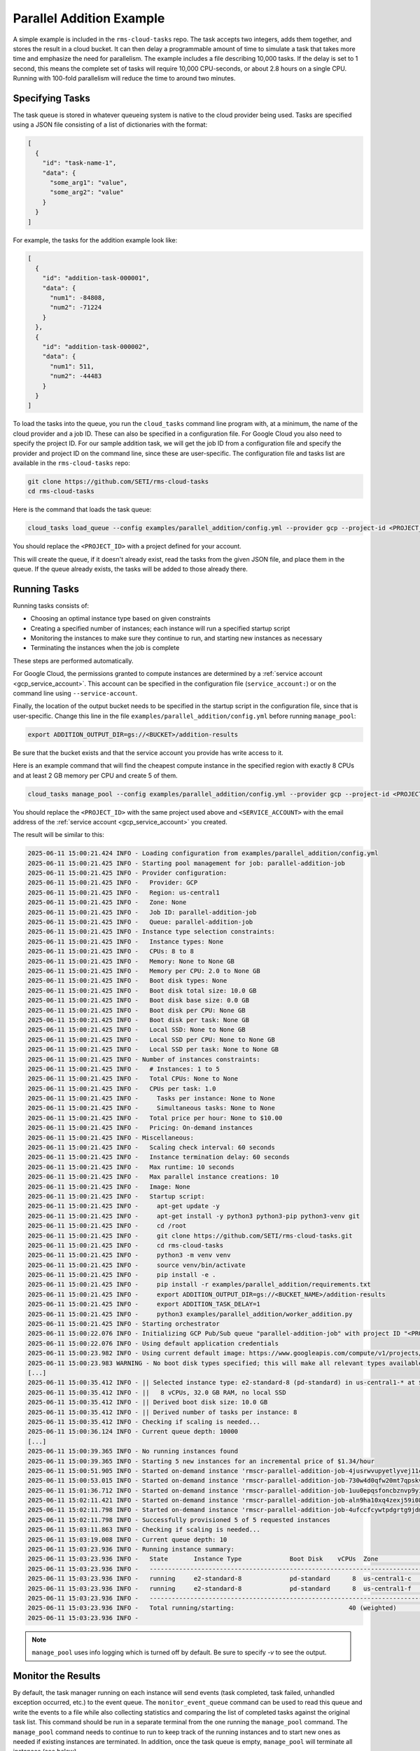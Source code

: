Parallel Addition Example
=========================

A simple example is included in the ``rms-cloud-tasks`` repo. The task accepts two integers, adds them
together, and stores the result in a cloud bucket. It can then delay a programmable amount of time
to simulate a task that takes more time and emphasize the need for parallelism. The example includes
a file describing 10,000 tasks. If the delay is set to 1 second, this means the complete set of
tasks will require 10,000 CPU-seconds, or about 2.8 hours on a single CPU. Running with 100-fold
parallelism will reduce the time to around two minutes.

Specifying Tasks
----------------

The task queue is stored in whatever queueing system is native to the cloud provider being used.
Tasks are specified using a JSON file consisting of a list of dictionaries with the format:

.. code-block:: json

    [
      {
        "id": "task-name-1",
        "data": {
          "some_arg1": "value",
          "some_arg2": "value"
        }
      }
    ]

For example, the tasks for the addition example look like:

.. code-block:: json

    [
      {
        "id": "addition-task-000001",
        "data": {
          "num1": -84808,
          "num2": -71224
        }
      },
      {
        "id": "addition-task-000002",
        "data": {
          "num1": 511,
          "num2": -44483
        }
      }
    ]

To load the tasks into the queue, you run the ``cloud_tasks`` command line program with, at
a minimum, the name of the cloud provider and a job ID. These can also be specified in a
configuration file. For Google Cloud you also need to specify the project ID. For our sample
addition task, we will get the job ID from a configuration file and specify the provider
and project ID on the command line, since these are user-specific. The configuration file
and tasks list are available in the ``rms-cloud-tasks`` repo:

.. code-block:: bash

    git clone https://github.com/SETI/rms-cloud-tasks
    cd rms-cloud-tasks

Here is the command that loads the task queue:

.. code-block:: bash

    cloud_tasks load_queue --config examples/parallel_addition/config.yml --provider gcp --project-id <PROJECT_ID> --task-file examples/parallel_addition/addition_tasks.json

You should replace the ``<PROJECT_ID>`` with a project defined for your account.

This will create the queue, if it doesn't already exist, read the tasks from the given
JSON file, and place them in the queue. If the queue already exists, the tasks will be
added to those already there.

Running Tasks
-------------

Running tasks consists of:

- Choosing an optimal instance type based on given constraints
- Creating a specified number of instances; each instance will run a specified startup script
- Monitoring the instances to make sure they continue to run, and starting new instances as necessary
- Terminating the instances when the job is complete

These steps are performed automatically.

For Google Cloud, the permissions granted to compute instances are determined by a
:ref:`service account <gcp_service_account>`. This account can be specified in the configuration
file (``service_account:``) or on the command line using ``--service-account``.

Finally, the location of the output bucket needs to be specified in the startup script in
the configuration file, since that is user-specific. Change this line in the file
``examples/parallel_addition/config.yml`` before running ``manage_pool``:

.. code-block:: yaml

    export ADDITION_OUTPUT_DIR=gs://<BUCKET>/addition-results

Be sure that the bucket exists and that the service account you provide has write access to it.

Here is an example command that will find the cheapest compute instance in the specified region with
exactly 8 CPUs and at least 2 GB memory per CPU and create 5 of them.

.. code-block:: bash

    cloud_tasks manage_pool --config examples/parallel_addition/config.yml --provider gcp --project-id <PROJECT_ID> --service-account <SERVICE_ACCOUNT> --region us-central1 --min-cpu 8 --max-cpu 8 --min-memory-per-cpu 2 --max-instances 5 -v

You should replace the ``<PROJECT_ID>`` with the same project used above and ``<SERVICE_ACCOUNT>``
with the email address of the :ref:`service account <gcp_service_account>` you created.

The result will be similar to this:

.. code-block:: none

  2025-06-11 15:00:21.424 INFO - Loading configuration from examples/parallel_addition/config.yml
  2025-06-11 15:00:21.425 INFO - Starting pool management for job: parallel-addition-job
  2025-06-11 15:00:21.425 INFO - Provider configuration:
  2025-06-11 15:00:21.425 INFO -   Provider: GCP
  2025-06-11 15:00:21.425 INFO -   Region: us-central1
  2025-06-11 15:00:21.425 INFO -   Zone: None
  2025-06-11 15:00:21.425 INFO -   Job ID: parallel-addition-job
  2025-06-11 15:00:21.425 INFO -   Queue: parallel-addition-job
  2025-06-11 15:00:21.425 INFO - Instance type selection constraints:
  2025-06-11 15:00:21.425 INFO -   Instance types: None
  2025-06-11 15:00:21.425 INFO -   CPUs: 8 to 8
  2025-06-11 15:00:21.425 INFO -   Memory: None to None GB
  2025-06-11 15:00:21.425 INFO -   Memory per CPU: 2.0 to None GB
  2025-06-11 15:00:21.425 INFO -   Boot disk types: None
  2025-06-11 15:00:21.425 INFO -   Boot disk total size: 10.0 GB
  2025-06-11 15:00:21.425 INFO -   Boot disk base size: 0.0 GB
  2025-06-11 15:00:21.425 INFO -   Boot disk per CPU: None GB
  2025-06-11 15:00:21.425 INFO -   Boot disk per task: None GB
  2025-06-11 15:00:21.425 INFO -   Local SSD: None to None GB
  2025-06-11 15:00:21.425 INFO -   Local SSD per CPU: None to None GB
  2025-06-11 15:00:21.425 INFO -   Local SSD per task: None to None GB
  2025-06-11 15:00:21.425 INFO - Number of instances constraints:
  2025-06-11 15:00:21.425 INFO -   # Instances: 1 to 5
  2025-06-11 15:00:21.425 INFO -   Total CPUs: None to None
  2025-06-11 15:00:21.425 INFO -   CPUs per task: 1.0
  2025-06-11 15:00:21.425 INFO -     Tasks per instance: None to None
  2025-06-11 15:00:21.425 INFO -     Simultaneous tasks: None to None
  2025-06-11 15:00:21.425 INFO -   Total price per hour: None to $10.00
  2025-06-11 15:00:21.425 INFO -   Pricing: On-demand instances
  2025-06-11 15:00:21.425 INFO - Miscellaneous:
  2025-06-11 15:00:21.425 INFO -   Scaling check interval: 60 seconds
  2025-06-11 15:00:21.425 INFO -   Instance termination delay: 60 seconds
  2025-06-11 15:00:21.425 INFO -   Max runtime: 10 seconds
  2025-06-11 15:00:21.425 INFO -   Max parallel instance creations: 10
  2025-06-11 15:00:21.425 INFO -   Image: None
  2025-06-11 15:00:21.425 INFO -   Startup script:
  2025-06-11 15:00:21.425 INFO -     apt-get update -y
  2025-06-11 15:00:21.425 INFO -     apt-get install -y python3 python3-pip python3-venv git
  2025-06-11 15:00:21.425 INFO -     cd /root
  2025-06-11 15:00:21.425 INFO -     git clone https://github.com/SETI/rms-cloud-tasks.git
  2025-06-11 15:00:21.425 INFO -     cd rms-cloud-tasks
  2025-06-11 15:00:21.425 INFO -     python3 -m venv venv
  2025-06-11 15:00:21.425 INFO -     source venv/bin/activate
  2025-06-11 15:00:21.425 INFO -     pip install -e .
  2025-06-11 15:00:21.425 INFO -     pip install -r examples/parallel_addition/requirements.txt
  2025-06-11 15:00:21.425 INFO -     export ADDITION_OUTPUT_DIR=gs://<BUCKET_NAME>/addition-results
  2025-06-11 15:00:21.425 INFO -     export ADDITION_TASK_DELAY=1
  2025-06-11 15:00:21.425 INFO -     python3 examples/parallel_addition/worker_addition.py
  2025-06-11 15:00:21.425 INFO - Starting orchestrator
  2025-06-11 15:00:22.076 INFO - Initializing GCP Pub/Sub queue "parallel-addition-job" with project ID "<PROJECT_ID>"
  2025-06-11 15:00:22.076 INFO - Using default application credentials
  2025-06-11 15:00:23.982 INFO - Using current default image: https://www.googleapis.com/compute/v1/projects/ubuntu-os-cloud/global/images/ubuntu-2404-noble-amd64-v20250606
  2025-06-11 15:00:23.983 WARNING - No boot disk types specified; this will make all relevant types available and likely result in the selection of the slowest boot disk available
  [...]
  2025-06-11 15:00:35.412 INFO - || Selected instance type: e2-standard-8 (pd-standard) in us-central1-* at $0.268614/hour
  2025-06-11 15:00:35.412 INFO - ||   8 vCPUs, 32.0 GB RAM, no local SSD
  2025-06-11 15:00:35.412 INFO - || Derived boot disk size: 10.0 GB
  2025-06-11 15:00:35.412 INFO - || Derived number of tasks per instance: 8
  2025-06-11 15:00:35.412 INFO - Checking if scaling is needed...
  2025-06-11 15:00:36.124 INFO - Current queue depth: 10000
  [...]
  2025-06-11 15:00:39.365 INFO - No running instances found
  2025-06-11 15:00:39.365 INFO - Starting 5 new instances for an incremental price of $1.34/hour
  2025-06-11 15:00:51.905 INFO - Started on-demand instance 'rmscr-parallel-addition-job-4jusrwvupyetlyvej11cszf32' in zone 'us-central1-c'
  2025-06-11 15:00:53.015 INFO - Started on-demand instance 'rmscr-parallel-addition-job-730w4d0qfw20mt7qpskvfan4h' in zone 'us-central1-c'
  2025-06-11 15:01:36.712 INFO - Started on-demand instance 'rmscr-parallel-addition-job-1uu0epqsfoncbznvp9yikh933' in zone 'us-central1-f'
  2025-06-11 15:02:11.421 INFO - Started on-demand instance 'rmscr-parallel-addition-job-aln9ha10xq4zexj59i085l0tx' in zone 'us-central1-f'
  2025-06-11 15:02:11.798 INFO - Started on-demand instance 'rmscr-parallel-addition-job-4ufccfcywtpdgrtg9jdm4s83f' in zone 'us-central1-f'
  2025-06-11 15:02:11.798 INFO - Successfully provisioned 5 of 5 requested instances
  2025-06-11 15:03:11.863 INFO - Checking if scaling is needed...
  2025-06-11 15:03:19.008 INFO - Current queue depth: 10
  2025-06-11 15:03:23.936 INFO - Running instance summary:
  2025-06-11 15:03:23.936 INFO -   State       Instance Type             Boot Disk    vCPUs  Zone             Count  Total Price
  2025-06-11 15:03:23.936 INFO -   ---------------------------------------------------------------------------------------------
  2025-06-11 15:03:23.936 INFO -   running     e2-standard-8             pd-standard      8  us-central1-c        2        $0.54
  2025-06-11 15:03:23.936 INFO -   running     e2-standard-8             pd-standard      8  us-central1-f        3        $0.81
  2025-06-11 15:03:23.936 INFO -   ---------------------------------------------------------------------------------------------
  2025-06-11 15:03:23.936 INFO -   Total running/starting:                               40 (weighted)            5        $1.34
  2025-06-11 15:03:23.936 INFO -

.. note::
  ``manage_pool`` uses info logging which is turned off by default. Be sure to specify `-v` to
  see the output.

Monitor the Results
-------------------

By default, the task manager running on each instance will send events (task completed, task failed,
unhandled exception occurred, etc.) to the event queue. The ``monitor_event_queue`` command can be
used to read this queue and write the events to a file while also collecting statistics and
comparing the list of completed tasks against the original task list. This command should be run
in a separate terminal from the one running the ``manage_pool`` command. The ``manage_pool`` command
needs to continue to run to keep track of the running instances and to start new ones as needed
if existing instances are terminated. In addition, once the task queue is empty, ``manage_pool``
will terminate all instances (see below).

.. code-block:: bash

  cloud_tasks monitor_event_queue --config examples/parallel_addition/config.yml --project-id <PROJECT_ID> --output-file addition_events.log --task-file examples/parallel_addition/addition_tasks.json

This will start a real-time monitor that will produce an output similar to this:

.. code-block:: none

  Reading tasks from "examples/parallel_addition/addition_tasks.json"
  Reading previous events from "addition_events.log"
  Monitoring event queue 'parallel-addition-job-events' on GCP...

  Summary:
    10000 tasks have not been completed without retry

  {"timestamp": "2025-06-11T22:05:05.119663", "hostname": "rmscr-parallel-addition-job-1uu0epqsfoncbznvp9yikh933", "event_type": "task_completed", "task_id": "addition-task-002057", "elapsed_time": 1.1852774620056152, "retry": false, "result": "gs://rms-nav-test-addition/addition-results/addition-task-002057.txt"}
  {"timestamp": "2025-06-11T22:05:07.510640", "hostname": "rmscr-parallel-addition-job-1uu0epqsfoncbznvp9yikh933", "event_type": "task_completed", "task_id": "addition-task-002099", "elapsed_time": 2.007458209991455, "retry": false, "result": "gs://rms-nav-test-addition/addition-results/addition-task-002099.txt"}

  [...]

  Summary:
    9900 tasks have not been completed without retry
    Task event status:
      task_completed      (retry=False):    100
    Tasks completed: 100 in 276.28 seconds (2.76 seconds/task)
    Elapsed time statistics:
      Range:  1.10 to 2.54 seconds
      Mean:   1.42 +/- 0.36 seconds
      Median: 1.23 seconds
      90th %: 1.98 seconds
      95th %: 2.26 seconds

Eventually once all tasks have been completed, the output will look like this:

.. code-block:: none

  Summary:
    0 tasks have not been completed with retry=False
    21 tasks completed with retry=False more than once but shouldn't have
    Task event status:
      task_completed      (retry=False):  10000
    Tasks completed: 10000 in 507.27 seconds (0.05 seconds/task)
    Elapsed time statistics:
      Range:  1.08 to 19.36 seconds
      Mean:   1.34 +/- 0.85 seconds
      Median: 1.19 seconds
      90th %: 1.69 seconds
      95th %: 1.99 seconds
    Remaining tasks:

The "21 tasks completed with retry=False more than once but shouldn't have" is due to the
fact that the task queue will deliver each task at least once, but may deliver it more
than once, to a worker process. In this case 21 out of 10,000 tasks were repeated and
didn't need to be.

Terminate the Instances
-----------------------

Once the task queue is empty, ``manage_pool`` will start a termination timer that
allows any remaining tasks to finish, and then will terminate all instances.

.. code-block:: none

  2025-06-11 16:08:24.348 INFO - Current queue depth: 0
  2025-06-11 16:08:24.348 INFO - Queue is empty, starting termination timer
  2025-06-11 16:09:24.406 INFO - Checking if scaling is needed...
  2025-06-11 16:09:25.097 INFO - Current queue depth: 0
  2025-06-11 16:09:25.097 INFO - Queue has been empty for 60.7 seconds
  2025-06-11 16:09:25.097 INFO - TERMINATION TIMER EXPIRED - TERMINATING ALL INSTANCES
  2025-06-11 16:09:25.098 INFO - Terminating all instances
  2025-06-11 16:09:28.449 INFO - Terminating instance: rmscr-parallel-addition-job-4jusrwvupyetlyvej11cszf32
  2025-06-11 16:09:28.449 INFO - Terminating instance: rmscr-parallel-addition-job-730w4d0qfw20mt7qpskvfan4h
  2025-06-11 16:09:28.450 INFO - Terminating instance: rmscr-parallel-addition-job-1uu0epqsfoncbznvp9yikh933
  2025-06-11 16:09:28.451 INFO - Terminating instance: rmscr-parallel-addition-job-4ufccfcywtpdgrtg9jdm4s83f
  2025-06-11 16:09:28.452 INFO - Terminating instance: rmscr-parallel-addition-job-aln9ha10xq4zexj59i085l0tx
  2025-06-11 16:09:28.453 INFO - Job management complete
  2025-06-11 16:09:28.453 INFO - Scaling loop cancelled
